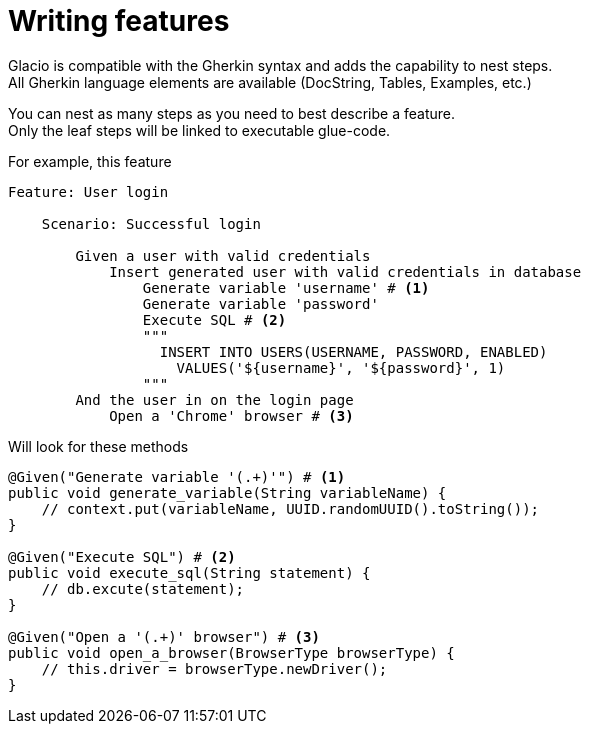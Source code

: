 = Writing features
:hardbreaks:

Glacio is compatible with the Gherkin syntax and adds the capability to nest steps.
All Gherkin language elements are available (DocString, Tables, Examples, etc.)

You can nest as many steps as you need to best describe a feature.
Only the leaf steps will be linked to executable glue-code.

For example, this feature
[source,gherkin]
----
Feature: User login

    Scenario: Successful login

        Given a user with valid credentials
            Insert generated user with valid credentials in database
                Generate variable 'username' # <1>
                Generate variable 'password'
                Execute SQL # <2>
                """
                  INSERT INTO USERS(USERNAME, PASSWORD, ENABLED)
                    VALUES('${username}', '${password}', 1)
                """
        And the user in on the login page
            Open a 'Chrome' browser # <3>
----

Will look for these methods
[source,java]
----
@Given("Generate variable '(.+)'") # <1>
public void generate_variable(String variableName) {
    // context.put(variableName, UUID.randomUUID().toString());
}

@Given("Execute SQL") # <2>
public void execute_sql(String statement) {
    // db.excute(statement);
}

@Given("Open a '(.+)' browser") # <3>
public void open_a_browser(BrowserType browserType) {
    // this.driver = browserType.newDriver();
}
----
